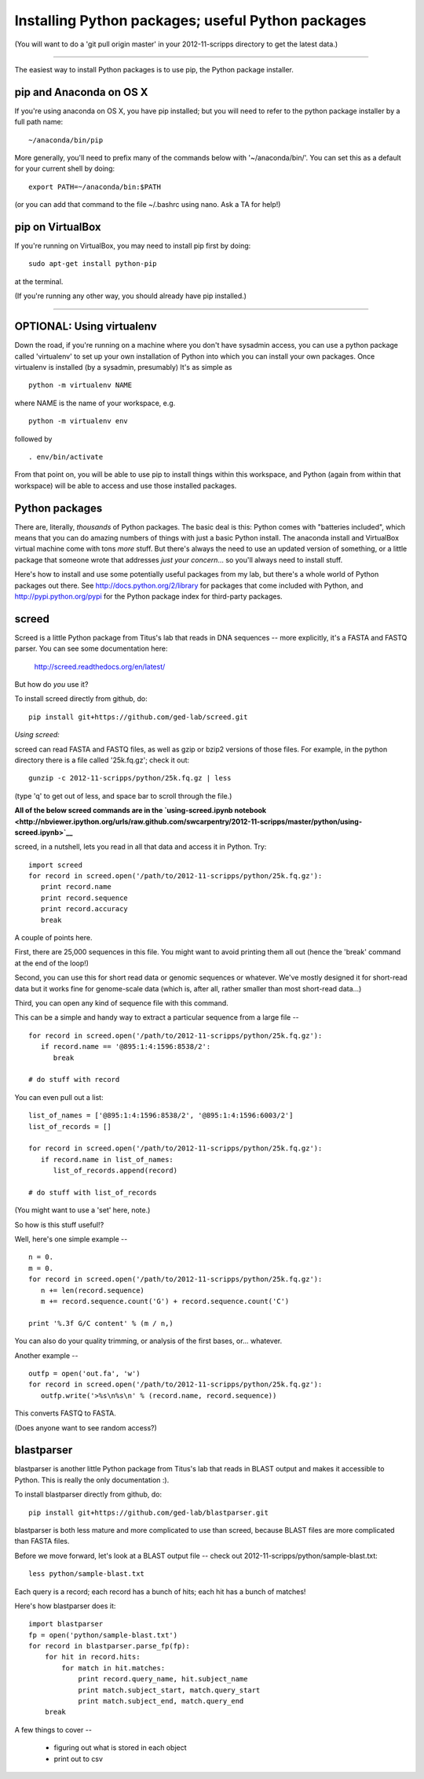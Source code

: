 Installing Python packages; useful Python packages
--------------------------------------------------

(You will want to do a 'git pull origin master' in your 2012-11-scripps
directory to get the latest data.)

----

The easiest way to install Python packages is to use pip, the Python
package installer.

pip and Anaconda on OS X
~~~~~~~~~~~~~~~~~~~~~~~~

If you're using anaconda on OS X, you have pip installed; but you will
need to refer to the python package installer by a full path name::

   ~/anaconda/bin/pip

More generally, you'll need to prefix many of the commands below with
'~/anaconda/bin/'.  You can set this as a default for your current
shell by doing::

   export PATH=~/anaconda/bin:$PATH

(or you can add that command to the file ~/.bashrc using nano.  Ask a TA
for help!)

pip on VirtualBox
~~~~~~~~~~~~~~~~~

If you're running on VirtualBox, you may need to install pip first
by doing::

   sudo apt-get install python-pip

at the terminal.

(If you're running any other way, you should already have pip installed.)

----

OPTIONAL: Using virtualenv
~~~~~~~~~~~~~~~~~~~~~~~~~~

Down the road, if you're running on a machine where you don't have
sysadmin access, you can use a python package called 'virtualenv' to
set up your own installation of Python into which you can install your
own packages.  Once virtualenv is installed (by a sysadmin,
presumably) It's as simple as ::

   python -m virtualenv NAME

where NAME is the name of your workspace, e.g. ::

   python -m virtualenv env

followed by ::

   . env/bin/activate

From that point on, you will be able to use pip to install things
within this workspace, and Python (again from within that workspace)
will be able to access and use those installed packages.

Python packages
~~~~~~~~~~~~~~~

There are, literally, *thousands* of Python packages.  The basic deal
is this: Python comes with "batteries included", which means that you
can do amazing numbers of things with just a basic Python install.
The anaconda install and VirtualBox virtual machine come with tons
*more* stuff.  But there's always the need to use an updated version
of something, or a little package that someone wrote that addresses
*just your concern*... so you'll always need to install stuff.

Here's how to install and use some potentially useful packages from 
my lab, but there's a whole world of Python packages out there.
See http://docs.python.org/2/library for packages that come included
with Python, and http://pypi.python.org/pypi for the Python package
index for third-party packages.

screed
~~~~~~

Screed is a little Python package from Titus's lab that reads in
DNA sequences -- more explicitly, it's a FASTA and FASTQ parser.
You can see some documentation here:

   http://screed.readthedocs.org/en/latest/

But how do *you* use it?

To install screed directly from github, do::

   pip install git+https://github.com/ged-lab/screed.git

*Using screed:*

screed can read FASTA and FASTQ files, as well as gzip or bzip2 versions
of those files.  For example, in the python directory there is a file
called '25k.fq.gz'; check it out::

   gunzip -c 2012-11-scripps/python/25k.fq.gz | less

(type 'q' to get out of less, and space bar to scroll through the file.)

**All of the below screed commands are in the `using-screed.ipynb notebook <http://nbviewer.ipython.org/urls/raw.github.com/swcarpentry/2012-11-scripps/master/python/using-screed.ipynb>`__**

screed, in a nutshell, lets you read in all that data and access it
in Python. Try::

   import screed
   for record in screed.open('/path/to/2012-11-scripps/python/25k.fq.gz'):
      print record.name
      print record.sequence
      print record.accuracy
      break

A couple of points here.

First, there are 25,000 sequences in this file.  You might want to avoid
printing them all out (hence the 'break' command at the end of the loop!)

Second, you can use this for short read data or genomic sequences or
whatever.  We've mostly designed it for short-read data but it works
fine for genome-scale data (which is, after all, rather smaller than
most short-read data...)

Third, you can open any kind of sequence file with this command.

This can be a simple and handy way to extract a particular sequence
from a large file -- ::

   for record in screed.open('/path/to/2012-11-scripps/python/25k.fq.gz'):
      if record.name == '@895:1:4:1596:8538/2':
         break

   # do stuff with record

You can even pull out a list::

   list_of_names = ['@895:1:4:1596:8538/2', '@895:1:4:1596:6003/2']
   list_of_records = []

   for record in screed.open('/path/to/2012-11-scripps/python/25k.fq.gz'):
      if record.name in list_of_names:
         list_of_records.append(record)

   # do stuff with list_of_records

(You might want to use a 'set' here, note.)

So how is this stuff useful!?

Well, here's one simple example -- ::

   n = 0.
   m = 0.
   for record in screed.open('/path/to/2012-11-scripps/python/25k.fq.gz'):
      n += len(record.sequence)
      m += record.sequence.count('G') + record.sequence.count('C')

   print '%.3f G/C content' % (m / n,)

You can also do your quality trimming, or analysis of the first bases,
or... whatever.

Another example -- ::

   outfp = open('out.fa', 'w')
   for record in screed.open('/path/to/2012-11-scripps/python/25k.fq.gz'):
      outfp.write('>%s\n%s\n' % (record.name, record.sequence))

This converts FASTQ to FASTA.

(Does anyone want to see random access?)

blastparser
~~~~~~~~~~~

blastparser is another little Python package from Titus's lab
that reads in BLAST output and makes it accessible to Python.
This is really the only documentation :).

To install blastparser directly from github, do::

   pip install git+https://github.com/ged-lab/blastparser.git

blastparser is both less mature and more complicated to use than
screed, because BLAST files are more complicated than FASTA files.

Before we move forward, let's look at a BLAST output file -- check out
2012-11-scripps/python/sample-blast.txt::

   less python/sample-blast.txt

Each query is a record; each record has a bunch of hits; each hit has
a bunch of matches!

Here's how blastparser does it::

   import blastparser
   fp = open('python/sample-blast.txt')
   for record in blastparser.parse_fp(fp):
       for hit in record.hits:
           for match in hit.matches:
               print record.query_name, hit.subject_name
	       print match.subject_start, match.query_start
	       print match.subject_end, match.query_end
       break

A few things to cover --

 * figuring out what is stored in each object
 * print out to csv

